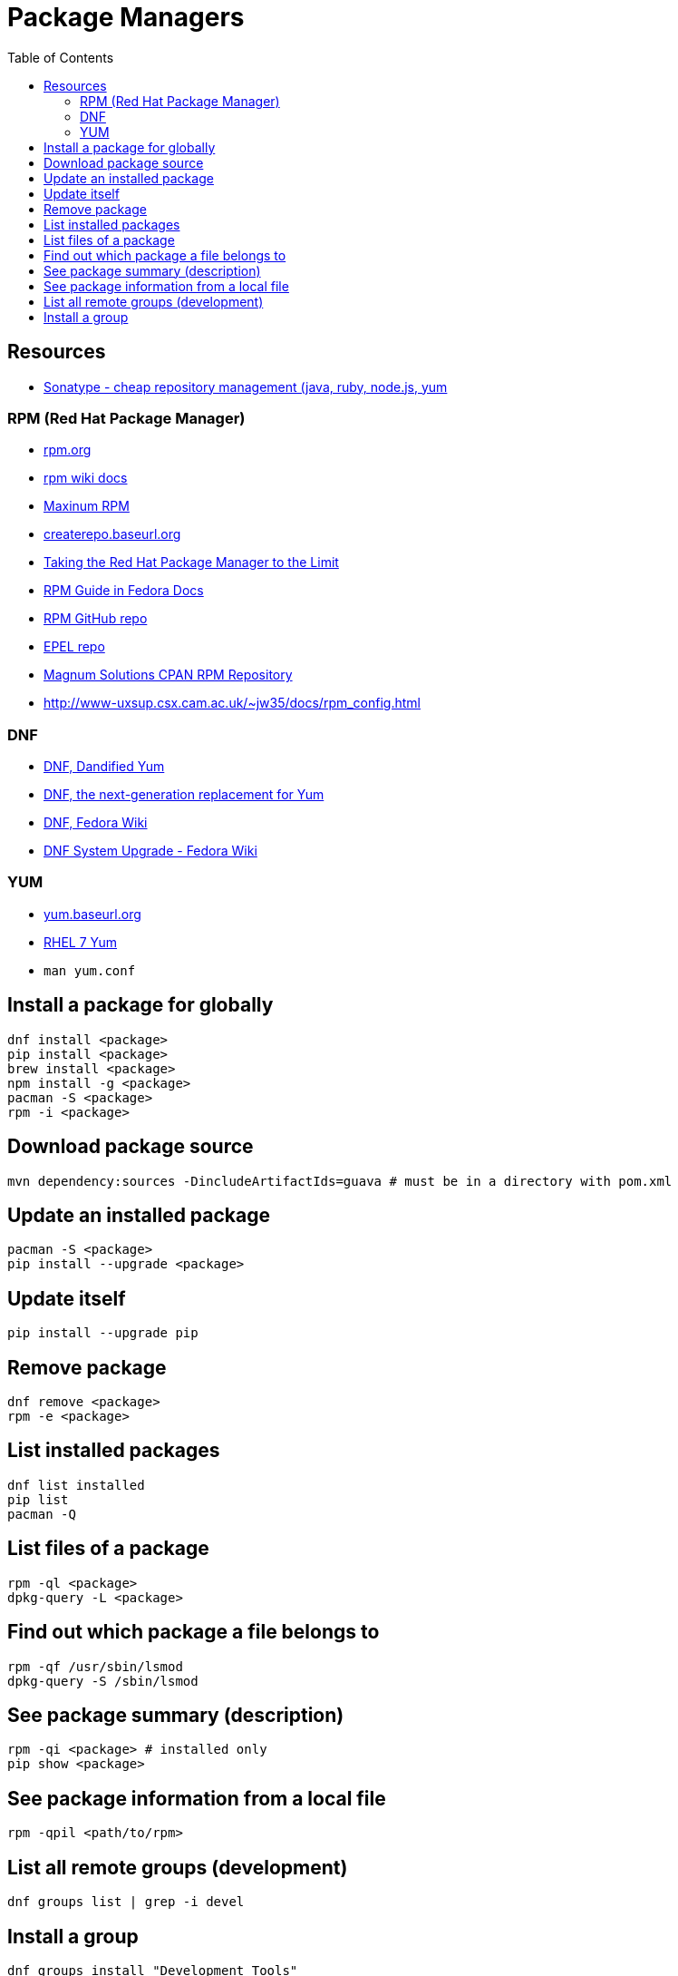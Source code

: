 = Package Managers
:toc:
:toc-placement!:

toc::[]

[[resources]]
Resources
---------

* http://www.sonatype.com/nexus-product-pricing[Sonatype - cheap
repository management (java, ruby, node.js, yum]

[[rpm-red-hat-package-manager]]
RPM (Red Hat Package Manager)
~~~~~~~~~~~~~~~~~~~~~~~~~~~~~

* http://www.rpm.org/[rpm.org]
* http://www.rpm.org/wiki/Docs[rpm wiki docs]
* http://www.rpm.org/max-rpm/[Maxinum RPM]
* http://createrepo.baseurl.org/[createrepo.baseurl.org]
* http://www.rpm.org/max-rpm/index.html[Taking the Red Hat Package
Manager to the Limit]
* https://docs.fedoraproject.org/en-US/Fedora_Draft_Documentation/0.1/html/RPM_Guide/index.html[RPM
Guide in Fedora Docs]
* https://github.com/rpm-software-management/rpm[RPM GitHub repo]
* https://fedoraproject.org/wiki/EPEL[EPEL repo]
* http://rpm.mag-sol.com/[Magnum Solutions CPAN RPM Repository]
* http://www-uxsup.csx.cam.ac.uk/~jw35/docs/rpm_config.html

[[dnf]]
DNF
~~~

* http://dnf.baseurl.org/[DNF, Dandified Yum]
* http://dnf.readthedocs.io/en/latest/[DNF, the next-generation
replacement for Yum]
* https://fedoraproject.org/wiki/Dnf[DNF, Fedora Wiki]
* https://fedoraproject.org/wiki/DNF_system_upgrade[DNF System Upgrade -
Fedora Wiki]

[[yum]]
YUM
~~~

* http://yum.baseurl.org/[yum.baseurl.org]
* https://access.redhat.com/documentation/en-US/Red_Hat_Enterprise_Linux/7/html/System_Administrators_Guide/part-Installing_and_Managing_Software.html[RHEL
7 Yum]
* `man yum.conf`

[[install-a-package-for-globally]]
Install a package for globally
------------------------------

....
dnf install <package>
pip install <package>
brew install <package>
npm install -g <package>
pacman -S <package>
rpm -i <package>
....

[[download-package-source]]
Download package source
-----------------------

....
mvn dependency:sources -DincludeArtifactIds=guava # must be in a directory with pom.xml
....

[[update-an-installed-package]]
Update an installed package
---------------------------

....
pacman -S <package>
pip install --upgrade <package>
....

[[update-itself]]
Update itself
-------------

....
pip install --upgrade pip
....

[[remove-package]]
Remove package
--------------

....
dnf remove <package>
rpm -e <package>
....

[[list-installed-packages]]
List installed packages
-----------------------

....
dnf list installed
pip list
pacman -Q
....

[[list-files-of-a-package]]
List files of a package
-----------------------

....
rpm -ql <package>
dpkg-query -L <package>
....

[[find-out-which-package-a-file-belongs-to]]
Find out which package a file belongs to
----------------------------------------

[source,bash]
----
rpm -qf /usr/sbin/lsmod
dpkg-query -S /sbin/lsmod
----

[[see-package-summary-description]]
See package summary (description)
---------------------------------

....
rpm -qi <package> # installed only
pip show <package>
....

[[see-package-information-from-a-local-file]]
See package information from a local file
-----------------------------------------

....
rpm -qpil <path/to/rpm>
....

[[list-all-remote-groups-development]]
List all remote groups (development)
------------------------------------

....
dnf groups list | grep -i devel
....

[[install-a-group]]
Install a group
---------------

....
dnf groups install "Development Tools"
....

[[refresh-package-index-and-check-for-available-updates-without-installing-them]]
Refresh package index and check for available updates (without
installing them)
-------------------------------------------------------------------------------

....
apt-get update # only refreshes package index
dnf check-update
pacman -Sy
....

[[query-remote-package]]
Query remote package
--------------------

....
dnf info <package> # doesn't force sync of package database (both installed and available)
pacman -Qi <package> # displays info about an installed package
pacman -Si <package> # displays info about an available package
....

[[repository-management]]
Repository management
---------------------

[[add-remote-repository]]
Add remote repository
~~~~~~~~~~~~~~~~~~~~~

* Add repo config file to `/etc/yum.repos.d/`

[[list-all-known-repositories]]
List all known repositories
~~~~~~~~~~~~~~~~~~~~~~~~~~~

....
dnf repolist all
yum repolist all
....

[[install-package-manager]]
Install package manager
-----------------------

* https://github.com/miyagawa/cpanminus[cpanm on GitHub]
* http://www.cpan.org/modules/INSTALL.html[How to install CPAN modules
on CPAN]
* http://perlhacks.com/2014/03/installing-modules/[Installing Perl
Modules by Dave Cross]

[[lookup-repository-package-name-by-general-name]]
Lookup repository package name by general name
----------------------------------------------

* http://deb.perl.it/[perl to debian/ubuntu]

[[pacman]]
Pacman
------

* `pacman -Sl` - list all remote packages
* `pacman -Qo <file>` - show a package which owns a file
* `pacman -Qu` - show all outdated locally installed packages
* `pacman -Su` - upgrade all package that have newer versions
* `pacman -S <package>` - install/upgrades package and its deps
* `pacman -Sc` - clean the db cache
* `pacman -Rs --nosave` - remove package and all its deps and config
files

[[java-packaging-on-linux-systems]]
Java Packaging On Linux Systems
-------------------------------

* https://fedorahosted.org/released/javapackages/doc/
* http://redline-rpm.org/index.html
